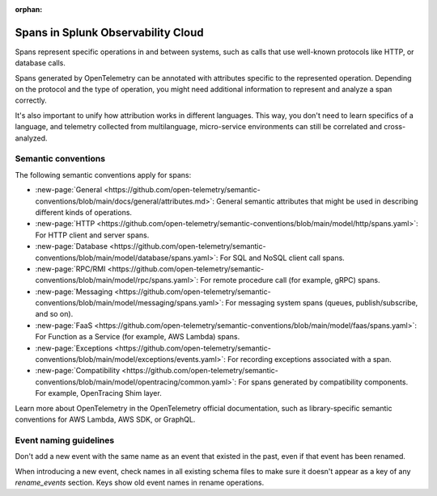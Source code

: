 :orphan:

.. _span-attributes:

************************************************************
Spans in Splunk Observability Cloud
************************************************************

.. meta::
   :description: Reference documentation for spans, with links semantics and conventions.

Spans represent specific operations in and between systems, such as calls that use well-known protocols like HTTP, or database calls. 

Spans generated by OpenTelemetry can be annotated with attributes specific to the represented operation. Depending on the protocol and the type of operation, you might need additional information to represent and analyze a span correctly.

It's also important to unify how attribution works in different languages. This way, you don't need to learn specifics of a language, and telemetry collected from multilanguage, micro-service environments can still be correlated and cross-analyzed.

Semantic conventions
=========================

The following semantic conventions apply for spans:

- :new-page:`General <https://github.com/open-telemetry/semantic-conventions/blob/main/docs/general/attributes.md>`: General semantic attributes that might be used in describing different kinds of operations.

- :new-page:`HTTP <https://github.com/open-telemetry/semantic-conventions/blob/main/model/http/spans.yaml>`: For HTTP client and server spans.

- :new-page:`Database <https://github.com/open-telemetry/semantic-conventions/blob/main/model/database/spans.yaml>`: For SQL and NoSQL client call spans.

- :new-page:`RPC/RMI <https://github.com/open-telemetry/semantic-conventions/blob/main/model/rpc/spans.yaml>`: For remote procedure call (for example, gRPC) spans.

- :new-page:`Messaging <https://github.com/open-telemetry/semantic-conventions/blob/main/model/messaging/spans.yaml>`: For messaging system spans (queues, publish/subscribe, and so on).

- :new-page:`FaaS <https://github.com/open-telemetry/semantic-conventions/blob/main/model/faas/spans.yaml>`: For Function as a Service (for example, AWS Lambda) spans.

- :new-page:`Exceptions <https://github.com/open-telemetry/semantic-conventions/blob/main/model/exceptions/events.yaml>`: For recording exceptions associated with a span.

- :new-page:`Compatibility <https://github.com/open-telemetry/semantic-conventions/blob/main/model/opentracing/common.yaml>`: For spans generated by compatibility components. For example, OpenTracing Shim layer.

Learn more about OpenTelemetry in the OpenTelemetry official documentation, such as library-specific semantic conventions for AWS Lambda, AWS SDK, or GraphQL.

Event naming guidelines
==================================

Don't add a new event with the same name as an event that existed in the past, even if that event has been renamed. 

When introducing a new event, check names in all existing schema files to make sure it doesn't appear as a key of any `rename_events` section. Keys show old event names in rename operations.